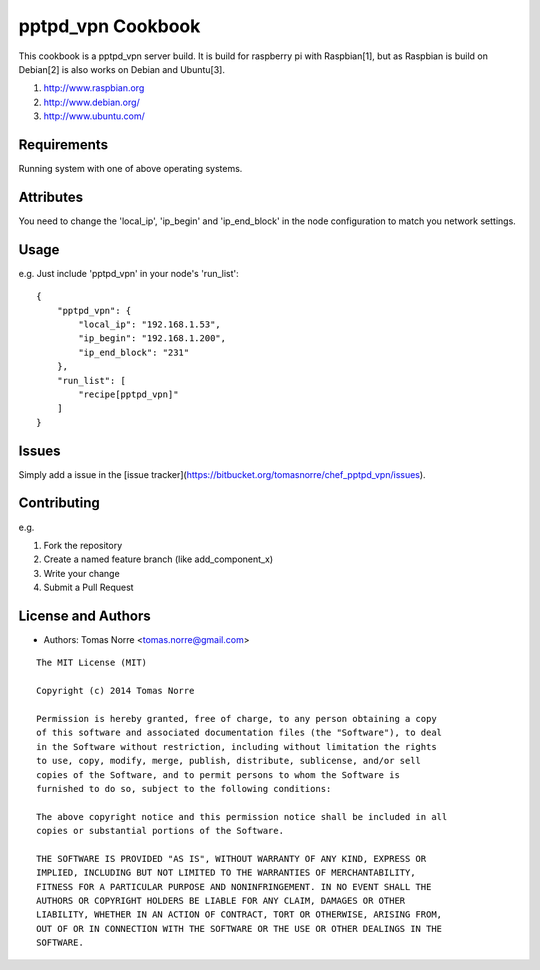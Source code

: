 pptpd_vpn Cookbook
======================
This cookbook is a pptpd_vpn server build. It is build for raspberry pi with Raspbian[1], but as Raspbian is build on Debian[2] is
also works on Debian and Ubuntu[3].

1) http://www.raspbian.org
2) http://www.debian.org/
3) http://www.ubuntu.com/

Requirements
------------

Running system with one of above operating systems.

Attributes
----------

You need to change the 'local_ip', 'ip_begin' and 'ip_end_block' in the node configuration to match you network settings.

Usage
-----

e.g.
Just include 'pptpd_vpn' in your node's 'run_list':

::

    {
        "pptpd_vpn": {
            "local_ip": "192.168.1.53",
            "ip_begin": "192.168.1.200",
            "ip_end_block": "231"
        },
        "run_list": [
            "recipe[pptpd_vpn]"
        ]
    }

Issues
------

Simply add a issue in the [issue tracker](https://bitbucket.org/tomasnorre/chef_pptpd_vpn/issues).

Contributing
------------
e.g.

1. Fork the repository
2. Create a named feature branch (like add_component_x)
3. Write your change
4. Submit a Pull Request


License and Authors
-------------------
- Authors: Tomas Norre <tomas.norre@gmail.com>


::

    The MIT License (MIT)

    Copyright (c) 2014 Tomas Norre

    Permission is hereby granted, free of charge, to any person obtaining a copy
    of this software and associated documentation files (the "Software"), to deal
    in the Software without restriction, including without limitation the rights
    to use, copy, modify, merge, publish, distribute, sublicense, and/or sell
    copies of the Software, and to permit persons to whom the Software is
    furnished to do so, subject to the following conditions:

    The above copyright notice and this permission notice shall be included in all
    copies or substantial portions of the Software.

    THE SOFTWARE IS PROVIDED "AS IS", WITHOUT WARRANTY OF ANY KIND, EXPRESS OR
    IMPLIED, INCLUDING BUT NOT LIMITED TO THE WARRANTIES OF MERCHANTABILITY,
    FITNESS FOR A PARTICULAR PURPOSE AND NONINFRINGEMENT. IN NO EVENT SHALL THE
    AUTHORS OR COPYRIGHT HOLDERS BE LIABLE FOR ANY CLAIM, DAMAGES OR OTHER
    LIABILITY, WHETHER IN AN ACTION OF CONTRACT, TORT OR OTHERWISE, ARISING FROM,
    OUT OF OR IN CONNECTION WITH THE SOFTWARE OR THE USE OR OTHER DEALINGS IN THE
    SOFTWARE.

